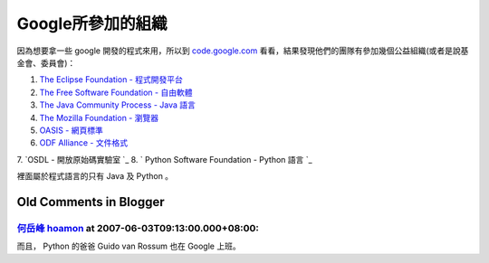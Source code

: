 Google所參加的組織
================================================================================

因為想要拿一些 google 開發的程式來用，所以到 `code.google.com`_
看看，結果發現他們的團隊有參加幾個公益組織(或者是說基金會、委員會)：


1.  `The Eclipse Foundation - 程式開發平台`_
2.  `The Free Software Foundation - 自由軟體`_
3.  `The Java Community Process - Java 語言`_
4.  `The Mozilla Foundation - 瀏覽器`_
5.  `OASIS - 網頁標準`_
6.  `ODF Alliance - 文件格式`_
7.  `OSDL - 開放原始碼實驗室
`_
8.  ` Python Software Foundation - Python 語言
`_

裡面屬於程式語言的只有 Java 及 Python 。

.. _code.google.com: http://code.google.com/
.. _The Eclipse Foundation - 程式開發平台: http://www.eclipse.org/
.. _The Free Software Foundation - 自由軟體: http://www.fsf.org/
.. _The Java Community Process - Java 語言:
    http://www.jcp.org/en/home/index
.. _The Mozilla Foundation - 瀏覽器: http://www.mozilla.org/foundation/
.. _OASIS - 網頁標準: http://oasis-open.org/
.. _ODF Alliance - 文件格式: http://www.odfalliance.org/
.. _OSDL - 開放原始碼實驗室: http://www.osdl.org/
.. _ - Python 語言: http://www.python.org/psf/


Old Comments in Blogger
--------------------------------------------------------------------------------



`何岳峰 hoamon <http://www.blogger.com/profile/03979063804278011312>`_ at 2007-06-03T09:13:00.000+08:00:
^^^^^^^^^^^^^^^^^^^^^^^^^^^^^^^^^^^^^^^^^^^^^^^^^^^^^^^^^^^^^^^^^^^^^^^^^^^^^^^^^^^^^^^^^^^^^^^^^^^^^^^^^^^^^^^^^^

而且， Python 的爸爸 Guido van Rossum 也在 Google 上班。

.. author:: default
.. categories:: chinese
.. tags:: open source, odf, java, fsf, eclipse, python, oasis, google, osdl, mozilla
.. comments::